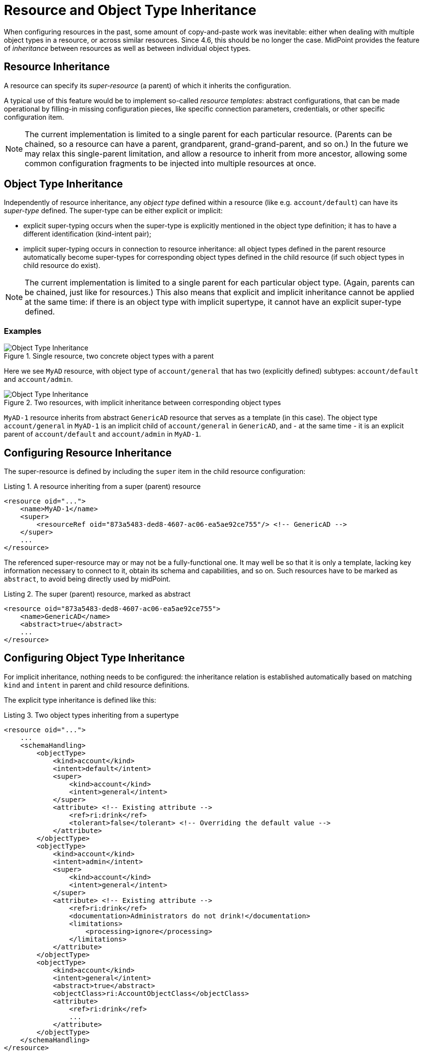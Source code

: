 = Resource and Object Type Inheritance
:page-since: 4.6
:page-toc: top

When configuring resources in the past, some amount of copy-and-paste work was inevitable: either when dealing
with multiple object types in a resource, or across similar resources. Since 4.6, this should be no longer
the case. MidPoint provides the feature of _inheritance_ between resources as well as between individual
object types.

== Resource Inheritance

A resource can specify its _super-resource_ (a parent) of which it inherits the configuration.

A typical use of this feature would be to implement so-called _resource templates_: abstract configurations,
that can be made operational by filling-in missing configuration pieces, like specific connection parameters,
credentials, or other specific configuration item.

NOTE: The current implementation is limited to a single parent for each particular resource. (Parents can
be chained, so a resource can have a parent, grandparent, grand-grand-parent, and so on.) In the future we
may relax this single-parent limitation, and allow a resource to inherit from more ancestor, allowing some
common configuration fragments to be injected into multiple resources at once.

== Object Type Inheritance

Independently of resource inheritance, any _object type_ defined within a resource (like e.g. `account/default`)
can have its _super-type_ defined. The super-type can be either explicit or implicit:

* explicit super-typing occurs when the super-type is explicitly mentioned in the object type definition;
it has to have a different identification (kind-intent pair);
* implicit super-typing occurs in connection to resource inheritance: all object types defined in the parent resource
automatically become super-types for corresponding object types defined in the child resource (if such object types
in child resource do exist).

NOTE: The current implementation is limited to a single parent for each particular object type. (Again, parents
can be chained, just like for resources.) This also means that explicit and implicit inheritance cannot be applied
at the same time: if there is an object type with implicit supertype, it cannot have an explicit super-type defined.

=== Examples

.Single resource, two concrete object types with a parent
image::templates-and-object-types-single-resource.drawio.png[Object Type Inheritance]

Here we see `MyAD` resource, with object type of `account/general` that has two (explicitly defined) subtypes:
`account/default` and `account/admin`.

.Two resources, with implicit inheritance between corresponding object types
image::templates-and-object-types-two-resources.drawio.png[Object Type Inheritance]

`MyAD-1` resource inherits from abstract `GenericAD` resource that serves as a template (in this case).
The object type `account/general` in `MyAD-1` is an implicit child of `account/general` in `GenericAD`,
and - at the same time - it is an explicit parent of `account/default` and `account/admin` in `MyAD-1`.

== Configuring Resource Inheritance

The super-resource is defined by including the `super` item in the child resource configuration:

.Listing 1. A resource inheriting from a super (parent) resource
[source,xml]
----
<resource oid="...">
    <name>MyAD-1</name>
    <super>
        <resourceRef oid="873a5483-ded8-4607-ac06-ea5ae92ce755"/> <!-- GenericAD -->
    </super>
    ...
</resource>
----

The referenced super-resource may or may not be a fully-functional one. It may well be so that it is only a template,
lacking key information necessary to connect to it, obtain its schema and capabilities, and so on. Such resources have
to be marked as `abstract`, to avoid being directly used by midPoint.

.Listing 2. The super (parent) resource, marked as abstract
[source,xml]
----
<resource oid="873a5483-ded8-4607-ac06-ea5ae92ce755">
    <name>GenericAD</name>
    <abstract>true</abstract>
    ...
</resource>
----

== Configuring Object Type Inheritance

For implicit inheritance, nothing needs to be configured: the inheritance relation is established automatically
based on matching `kind` and `intent` in parent and child resource definitions.

The explicit type inheritance is defined like this:

.Listing 3. Two object types inheriting from a supertype
[source,xml]
----
<resource oid="...">
    ...
    <schemaHandling>
        <objectType>
            <kind>account</kind>
            <intent>default</intent>
            <super>
                <kind>account</kind>
                <intent>general</intent>
            </super>
            <attribute> <!-- Existing attribute -->
                <ref>ri:drink</ref>
                <tolerant>false</tolerant> <!-- Overriding the default value -->
            </attribute>
        </objectType>
        <objectType>
            <kind>account</kind>
            <intent>admin</intent>
            <super>
                <kind>account</kind>
                <intent>general</intent>
            </super>
            <attribute> <!-- Existing attribute -->
                <ref>ri:drink</ref>
                <documentation>Administrators do not drink!</documentation>
                <limitations>
                    <processing>ignore</processing>
                </limitations>
            </attribute>
        </objectType>
        <objectType>
            <kind>account</kind>
            <intent>general</intent>
            <abstract>true</abstract>
            <objectClass>ri:AccountObjectClass</objectClass>
            <attribute>
                <ref>ri:drink</ref>
                ...
            </attribute>
        </objectType>
    </schemaHandling>
</resource>
----

We see two concrete object types (`account/default` and `account/admin`) inheriting from an abstract one: `account/general`.
They both modify the definition of `ri:drink` attribute. The former changes the `tolerant` flag to `false`, while the latter
sets the attribute as ignored. More on the exact merging algorithms is in the following section.

== Samples

Sample abstract and specific CSV resource can be seen here:

https://github.com/Evolveum/midpoint-samples/tree/master/samples/resources/csv/inheritance

== Security Aspects

If an untrustworthy user is allowed to create a resource with the `super` item (or add that item to an existing resource), it may compromise the system security.

The reason is that the resolution of super-resources is a low-level operation that cannot be restricted by authorizations.
In other words, once there is a resource with `super` item set, whoever can read or use that resource object, can do that regardless of whether he/she has the authorization to read or use the referenced super-resource.

Therefore, especially for multi-tenant environments, creation of a resource object with `super` item has to be restricted.
For example, an authorization like the following one can be used:

.Listing 4. An authorization restricting manipulation of the resource `super` item
[source,xml]
----
<authorization>
    <action>http://midpoint.evolveum.com/xml/ns/public/security/authorization-model-3#add</action>
    <action>http://midpoint.evolveum.com/xml/ns/public/security/authorization-model-3#modify</action>
    <object>
        <type>ResourceType</type>
    </object>
    <exceptItem>super</exceptItem>
</authorization>
----

A holder of the above authorization can add and modify resource definition objects, except for their `super` item.
So, any resource added must not have that item present; and any modification to existing resource must not manipulate `super` item as well.

== Tips and Tricks

=== Disabling Synchronization Reaction

If you need to disable a specific synchronization reaction present in the parent resource, you can override its `lifecycleState` property to a value that effectively disables it (in the child resource).
A good candidate is the value of `draft`.

So, for example, if you have a reaction like this:

.Listing 5. A synchronization reaction to be disabled (in parent resource)
[source,xml]
----
<synchronization>
    ...
    <reaction>
        <name>new-accounts</name>
        <situation>unmatched</situation>
        <actions>
            <addFocus/>
        </actions>
    </reaction>
</synchronization>
----

You can disable it in this way:

.Listing 6. Disabling a synchronization reaction in a child resource
[source,xml]
----
<synchronization>
    <reaction>
        <name>new-accounts</name>
        <lifecycleState>draft</lifecycleState>
    </reaction>
</synchronization>
----

The prerequisite is that the reaction is named, so that it can be referred to in the child resource.

== Addendum: Configuration Merging Algorithm Details

NOTE: *TL;DR* Atomic values are overridden, composite values are merged. Values of multivalued items are
put together, and the ones that refer to the same entity (connector, attribute, mapping, and so on) are merged.

When a resource or an object type inherits from its parent, a _configuration merge_ operation is executed. The merging process
starts from the top of the hierarchy: the first-level child is merged with the top object. Then the second-level child is merged
with the (already merged) first-level child, and so on, down to the object at the bottom of the hierarchy.

The merge operation looks like this:

1. When merging an object, all its _items_ are merged.footnote:[E.g. for a resource definitions, individual items are: `name`,
`description`, `documentation`, `connectorRef`, `connectorConfiguration`, `additionalConnector`, `schema`, `schemaHandling`,
and so on.]

2. When merging an item, there are two cases:

a. If the item is single-valued (i.e. it can - by definition - have at most one value), then the item is either replaced or merged.

- The former case is applied to so-called (atomic) _properties_ and _references_. A typical property is e.g. `name`. An example
of a reference is e.g. `connectorRef`. So, no merging of the content of these two kinds of items occur. They are simply replaced
as a whole.
- The latter case (merging) is applied to (structured) _containers_. A typical container is e.g. `connectorConfiguration`. It
is recursively merged using the same algorithm as is applied to the resource as a whole.

b. If the item is multivalued (i.e. it can have more than one value), then the algorithm is a bit more complex. It tries to find
matching values that are present on both sides, and then - for each such matching pair - creates a single merged value, instead
of copying both of them. The non-matching values are simply copied as they are.

=== Finding Matching Value

Currently, the following types of items have defined so-called _keys_, i.e. properties that are used to find matching values
of given item type.

.Keys for items in resource objects
[%autowidth]
[%header]
|===
| Item | Type | Key

| `additionalConnector`
| `ConnectorInstanceSpecificationType`
| `name` (the local connector name)

| `schemaHandling/objectType`
| `ResourceObjectTypeDefinitionType`
| `kind` and `intent` footnote:[The exact implementation of merging is a bit different from the other items mentioned here.
The matching definitions are linked by implicit inheritance relation, and merged when the resource schema is parsed. But
this specialty is not externally visible. It may be seen only in detailed (TRACE-level) system logs.]
|===

.Keys for items in resource objects type definitions (`schemaHandling/objectType`)
[%autowidth]
[%header]
|===
| Item | Type | Key

| `attribute` and `association`
| `ResourceItemDefinitionType`
| `ref`

| all mappings
| `MappingType`
| `name`

| `limitations`
| `PropertyLimitationsType`
| `layer` footnote:[The behavior here is a little specific: We merge the entries that have no layers specified,
and for all other layers we simply do per-layer merging. See link:https://github.com/Evolveum/midpoint/blob/master/infra/schema/src/main/java/com/evolveum/midpoint/schema/merger/objdef/LimitationsMerger.java[the code].]

| `correlation/correlators`
| `AbstractCorrelatorType`
| `name` footnote:[This may change before 4.6 release.]

| `correlation/correlators/definitions/items/item`
| `CorrelationItemDefinitionType`
| `name` footnote:[This is experimental, and may change before 4.6 release.]

| `target` footnote:[Under `correlation/correlators/definitions/items/item` or `correlation/correlators/definitions/places`.]
| `CorrelationItemTargetDefinitionType`
| `qualifier` footnote:[This is experimental, and may change before 4.6 release.]

| `synchronization/reaction`
| `SynchronizationReactionNewType`
| `name`

| `synchronization/reaction/action/*`
| `AbstractSynchronizationActionType`
| `name`

|===

Notes:

1. Although being structured, _expressions_ in mappings are properties, not containers. So they are being replaced, not merged.
2. Outbound mappings for attributes and associations are single-valued, so they are merged automatically (without using a name
to pair them). However, outbound mappings for special properties (e.g. password) are multivalued, so they are appended just as
inbound mappings are.
3. The static schema is inherited as a whole, i.e. as an atomic property. It is expected that parent resources will not have
the schema; but if they are not abstract, they will eventually have one. In order for the current implementation to work, such
(non-abstract) resources in parent-child relationship need to have the same schema.
4. Merging of the legacy (detached) `synchronization` section was not treated in any special way. The standard algorithm will
be used; no attempts to find matching values of items are made. We recommend migrating to the new object-type specific
synchronization configuration.
5. Resource name is always required: it will not be inherited from the parent.
6. The current configuration driving the merge can be seen in link:https://github.com/Evolveum/midpoint/blob/master/infra/schema/src/main/java/com/evolveum/midpoint/schema/merger/TypeSpecificMergersConfigurator.java[the source code].
